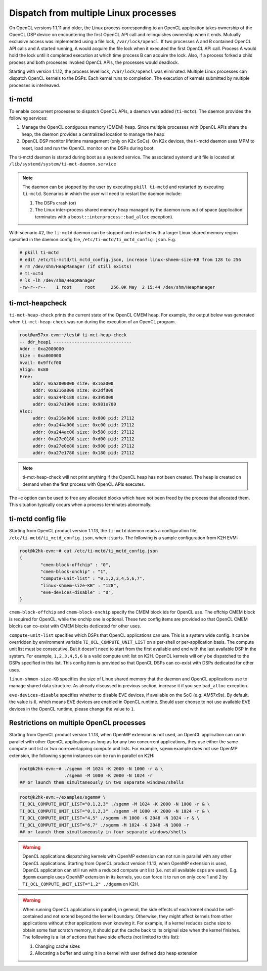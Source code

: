 **************************************
Dispatch from multiple Linux processes
**************************************

On OpenCL versions 1.1.11 and older, the Linux process corresponding to an OpenCL application takes ownership of the OpenCL DSP device on encountering the first OpenCL API call and relinquishes ownership when it ends. Mutually exclusive access was implemented using a file lock, ``/var/lock/opencl``. If two processes A and B contained OpenCL API calls and A started running, A would acquire the file lock when it executed the first OpenCL API call. Process A would hold the lock until it completed execution at which time process B can acquire the lock. Also, if a process forked a child process and both processes invoked OpenCL APIs, the processes would deadlock.

Starting with version 1.1.12, the process level lock, ``/var/lock/opencl`` was eliminated. Multiple Linux processes can dispatch OpenCL kernels to the DSPs. Each kernel runs to completion. The execution of kernels submitted by multiple processes is interleaved.

ti-mctd
-------

To enable concurrent processes to dispatch OpenCL APIs, a daemon was added (``ti-mctd``). The daemon provides the following services:

#. Manage the OpenCL contiguous memory (CMEM) heap. Since multiple processes with OpenCL APIs share the heap, the daemon provides a centralized location to manage the heap.

#. OpenCL DSP monitor lifetime management (only on K2x SoCs).  On K2x devices, the ti-mctd daemon uses MPM to reset, load and run the OpenCL monitor on the DSPs during boot.

The ti-mctd daemon is started during boot as a systemd service. The associated systemd unit file is located at ``/lib/systemd/system/ti-mct-daemon.service``

.. note::

    The daemon can be stopped by the user by executing ``pkill ti-mctd`` and restarted by executing ``ti-mctd``. Scenarios in which the user will need to restart the daemon include:

    #. The DSPs crash  (or)
    #. The Linux inter-process shared memory heap managed by the daemon runs out of space (application terminates with a ``boost::interprocess::bad_alloc`` exception).


With scenario #2, the ``ti-mctd`` daemon can be stopped and restarted with a larger Linux shared memory region specified in the daemon config file, ``/etc/ti-mctd/ti_mctd_config.json``. E.g.

.. code-block:: bash

    # pkill ti-mctd
    # edit /etc/ti-mctd/ti_mctd_config.json, increase linux-shmem-size-KB from 128 to 256
    # rm /dev/shm/HeapManager (if still exists)
    # ti-mctd
    # ls -lh /dev/shm/HeapManager
    -rw-r--r--    1 root     root      256.0K May  2 15:44 /dev/shm/HeapManager

ti-mct-heapcheck
----------------
``ti-mct-heap-check`` prints the current state of the OpenCL CMEM heap. For example, the output below was generated when ``ti-mct-heap-check`` was run during the execution of an OpenCL program.

.. code-block:: bash

   root@am57xx-evm:~/test# ti-mct-heap-check
   -- ddr_heap1 ------------------------------
   Addr : 0xa2000000
   Size : 0xa000000
   Avail: 0x9ffcf00
   Align: 0x80
   Free:
        addr: 0xa2000000 size: 0x16a000
        addr: 0xa216a800 size: 0x2df800
        addr: 0xa244b180 size: 0x395000
        addr: 0xa27e1900 size: 0x981e700
   Aloc:
        addr: 0xa216a000 size: 0x800 pid: 27112
        addr: 0xa244a000 size: 0xc00 pid: 27112
        addr: 0xa244ac00 size: 0x580 pid: 27112
        addr: 0xa27e0180 size: 0xd00 pid: 27112
        addr: 0xa27e0e80 size: 0x900 pid: 27112
        addr: 0xa27e1780 size: 0x180 pid: 27112

..  note::
    ti-mct-heap-check will not print anything if the OpenCL heap has not been created. The heap is created on demand when the first process with OpenCL APIs executes.

The –c option can be used to free any allocated blocks which have not been freed by the process that allocated them. This situation typically occurs when a process terminates abnormally.


ti-mctd config file
-------------------
Starting from OpenCL product version 1.1.13, the ``ti-mctd`` daemon reads
a configuration file, ``/etc/ti-mctd/ti_mctd_config.json``, when it starts.
The following is a sample configuration from K2H EVM:

.. code-block:: bash

    root@k2hk-evm:~# cat /etc/ti-mctd/ti_mctd_config.json
    {
            "cmem-block-offchip" : "0",
            "cmem-block-onchip" : "1",
            "compute-unit-list" : "0,1,2,3,4,5,6,7",
            "linux-shmem-size-KB" : "128",
            "eve-devices-disable" : "0",
    }

``cmem-block-offchip`` and ``cmem-block-onchip`` specify the CMEM block
ids for OpenCL use.  The offchip CMEM block is required for OpenCL, while
the onchip one is optional.  These two config items are provided so that
OpenCL CMEM blocks can co-exist with CMEM blocks dedicated for other uses.

``compute-unit-list`` specifies which DSPs that OpenCL applications can use.
This is a system wide config.  It can be overridden by environment variable
``TI_OCL_COMPUTE_UNIT_LIST`` on a per-shell or per-application basis.
The compute unit list must be consecutive.  But it doesn't need to start
from the first available and end with the last available DSP in the system.
For example, ``1,2,3,4,5,6`` is a valid compute unit list on K2H.
OpenCL kernels will only be dispatched to the DSPs specified in this list.
This config item is provided so that OpenCL DSPs can co-exist with DSPs
dedicated for other uses.

``linux-shmem-size-KB`` specifies the size of Linux shared memory that
the daemon and OpenCL applications use to manage shared data structure.
As already discussed in previous section, increase it if you see
``bad_alloc`` exception.

``eve-devices-disable`` specifies whether to disable EVE devices,
if available on the SoC (e.g. AM57x9s).  By default, the value is ``0``,
which means EVE devices are enabled in OpenCL runtime.  Should user
choose to not use available EVE devices in the OpenCL runtime,
please change the value to ``1``.

Restrictions on multiple OpenCL processes
-----------------------------------------
Starting from OpenCL product version 1.1.13, when OpenMP extension is not used,
an OpenCL application can run in parallel with other OpenCL applications as
long as for any two concurrent applications, they use either the same compute
unit list or two non-overlapping compute unit lists.
For example, ``sgemm`` example does not use OpenMP extension, the following
``sgemm`` instances can be run in parallel on K2H:

.. code-block:: bash

    root@k2hk-evm:~# ./sgemm -M 1024 -K 2000 -N 1000 -r & \
                     ./sgemm -M 1000 -K 2000 -N 1024 -r
    ## or launch them simultaneously in two separate windows/shells

.. code-block:: bash

    root@k2hk-evm:~/examples/sgemm# \
    TI_OCL_COMPUTE_UNIT_LIST="0,1,2,3" ./sgemm -M 1024 -K 2000 -N 1000 -r & \
    TI_OCL_COMPUTE_UNIT_LIST="0,1,2,3" ./sgemm -M 1000 -K 2000 -N 1024 -r & \
    TI_OCL_COMPUTE_UNIT_LIST="4,5" ./sgemm -M 1000 -K 2048 -N 1024 -r & \
    TI_OCL_COMPUTE_UNIT_LIST="6,7" ./sgemm -M 1024 -K 2048 -N 1000 -r
    ## or launch them simultaneously in four separate windows/shells

.. Warning::
    OpenCL applications dispatching kernels with OpenMP extension
    can not run in parallel with any other OpenCL applications.  Starting
    from OpenCL product version 1.1.13, when OpenMP extension is used,
    OpenCL application can still run with a reduced compute unit list
    (i.e. not all available dsps are used).  E.g. ``dgemm`` example
    uses OpenMP extension in its kernels, you can force it to run on only core
    1 and 2 by ``TI_OCL_COMPUTE_UNIT_LIST="1,2" ./dgemm`` on K2H.

.. Warning::
    When running OpenCL applications in parallel, in general, the side effects
    of each kernel should be self-contained and not extend beyond the kernel
    boundary.  Otherwise, they might affect kernels from other applications
    without other applications even knowing it.  For example, if a kernel
    reduces cache size to obtain some fast scratch memory, it should put the
    cache back to its original size when the kernel finishes.  The following
    is a list of actions that have side effects (not limited to this list):

    #. Changing cache sizes
    #. Allocating a buffer and using it in a kernel with user defined dsp heap
       extension
